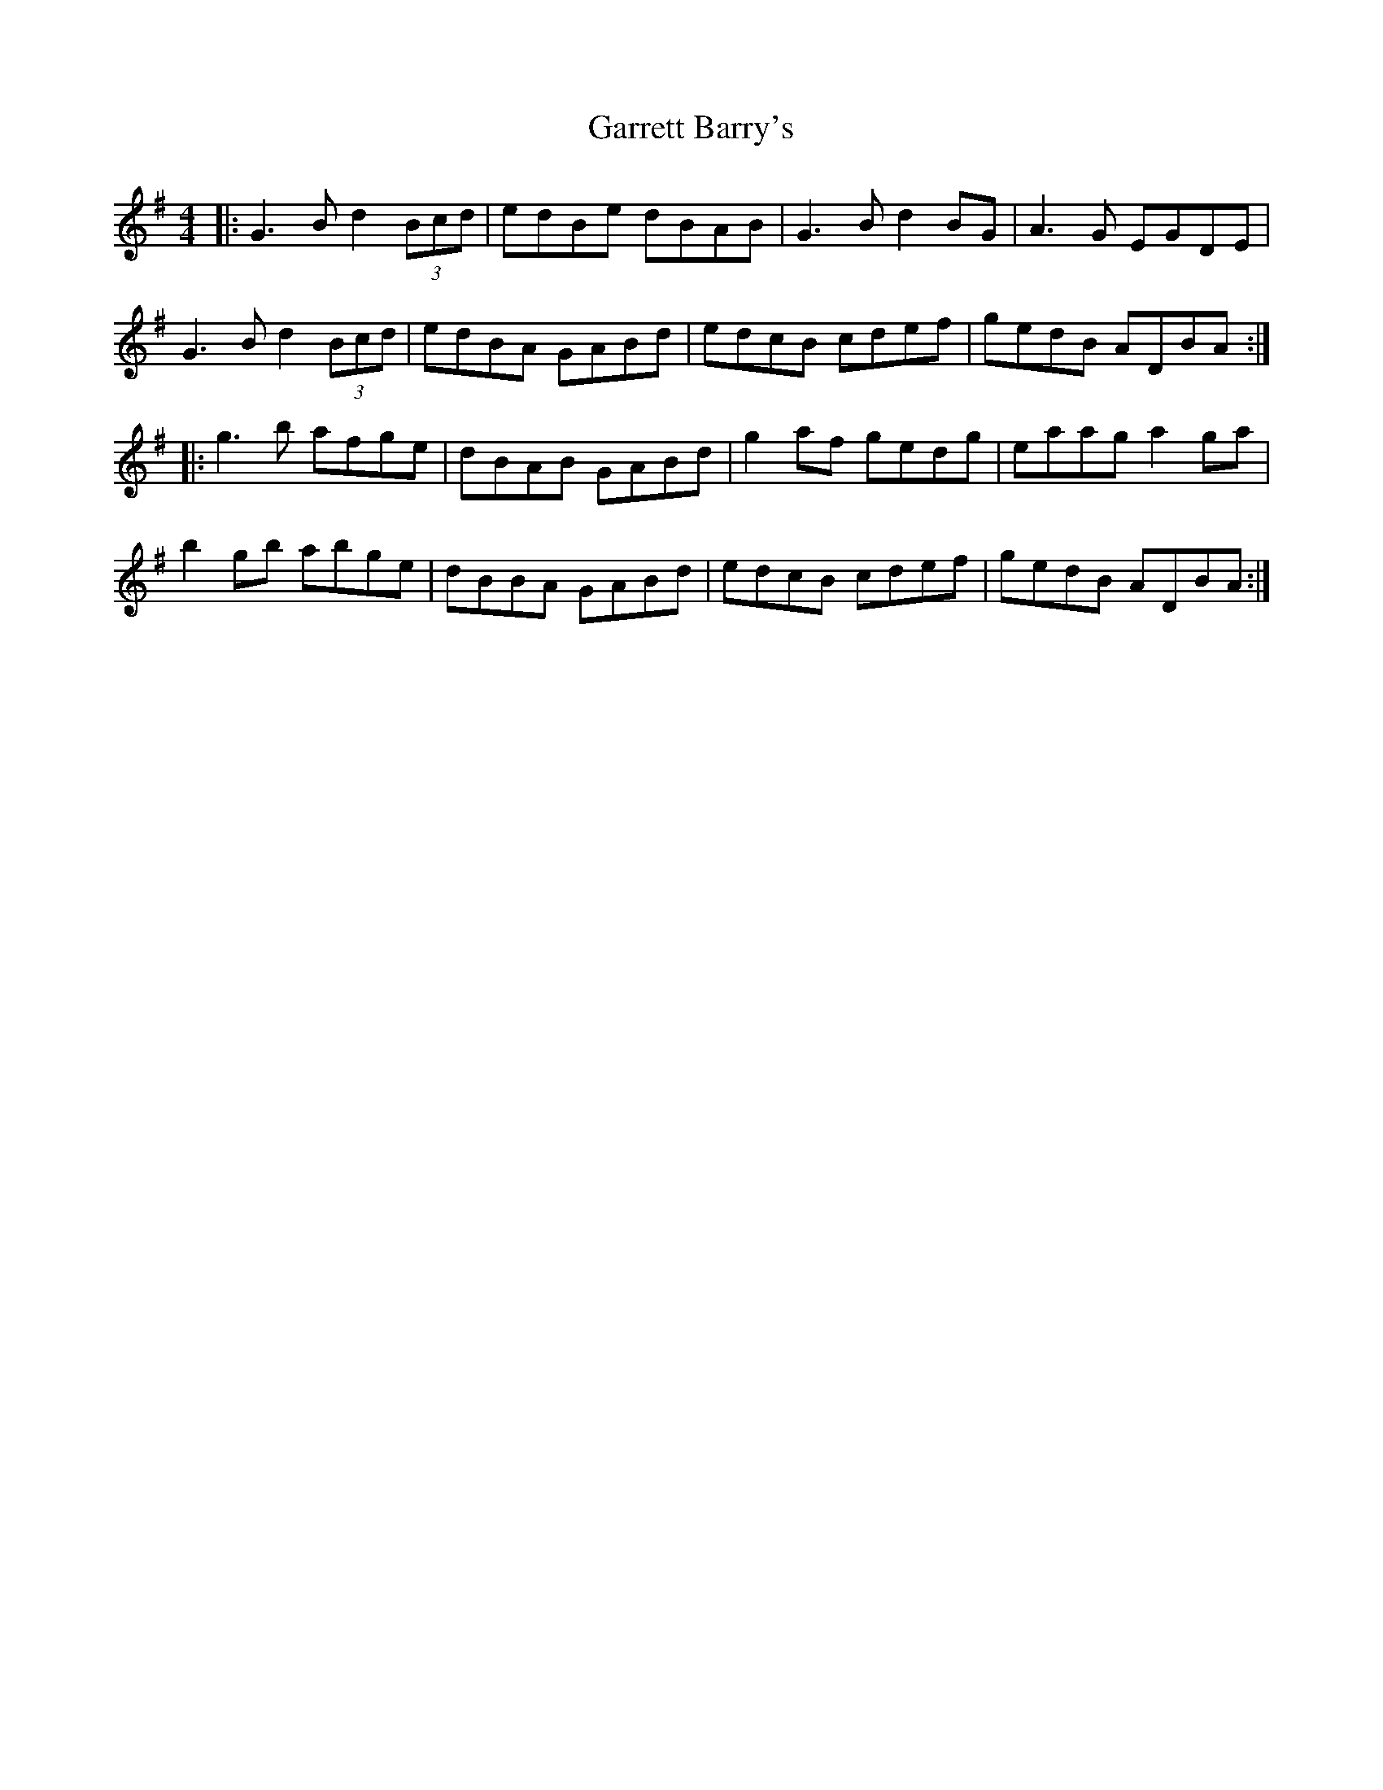 X: 14858
T: Garrett Barry's
R: reel
M: 4/4
K: Adorian
|:G3B d2 (3Bcd|edBe dBAB|G3B d2BG|A3G EGDE|
G3B d2 (3Bcd|edBA GABd|edcB cdef|gedB ADBA:|
|:g3b afge|dBAB GABd|g2af gedg|eaag a2ga|
b2gb abge|dBBA GABd|edcB cdef|gedB ADBA:|

